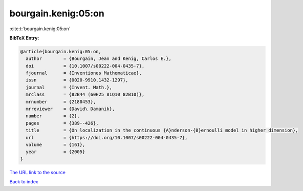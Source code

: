 bourgain.kenig:05:on
====================

:cite:t:`bourgain.kenig:05:on`

**BibTeX Entry:**

.. code-block:: bibtex

   @article{bourgain.kenig:05:on,
     author        = {Bourgain, Jean and Kenig, Carlos E.},
     doi           = {10.1007/s00222-004-0435-7},
     fjournal      = {Inventiones Mathematicae},
     issn          = {0020-9910,1432-1297},
     journal       = {Invent. Math.},
     mrclass       = {82B44 (60H25 81Q10 82B10)},
     mrnumber      = {2180453},
     mrreviewer    = {David\ Damanik},
     number        = {2},
     pages         = {389--426},
     title         = {On localization in the continuous {A}nderson-{B}ernoulli model in higher dimension},
     url           = {https://doi.org/10.1007/s00222-004-0435-7},
     volume        = {161},
     year          = {2005}
   }
`The URL link to the source <https://doi.org/10.1007/s00222-004-0435-7>`_


`Back to index <../By-Cite-Keys.html>`_
